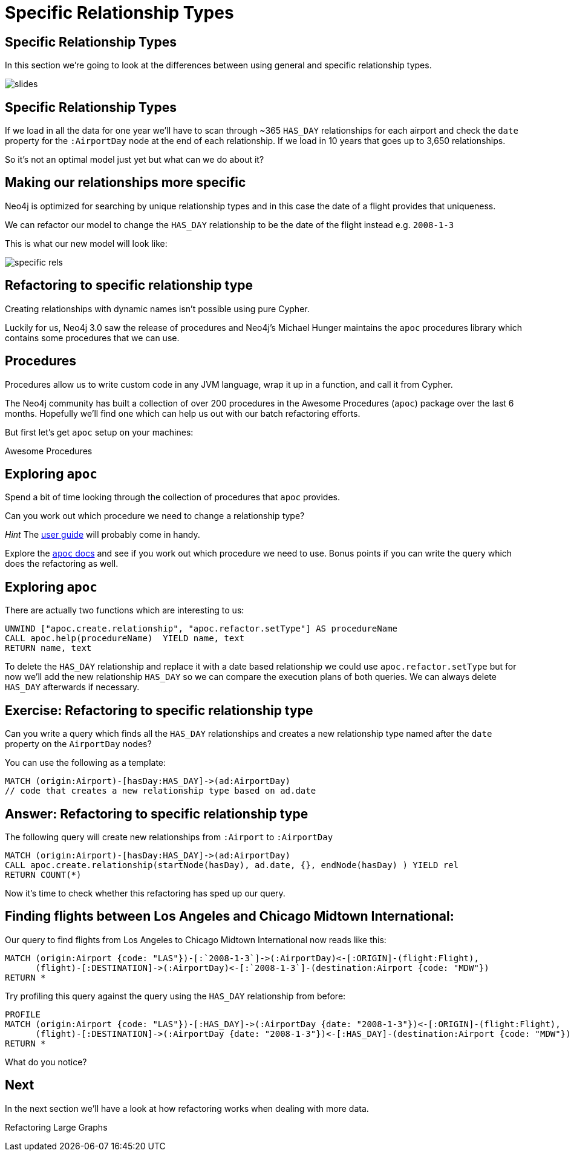= Specific Relationship Types
:icons: font

== Specific Relationship Types

In this section we're going to look at the differences between using general and specific relationship types.

image::{img}/slides.jpg[]

== Specific Relationship Types

If we load in all the data for one year we'll have to scan through ~365 `HAS_DAY` relationships for each airport and check the `date` property for the `:AirportDay` node at the end of each relationship.
If we load in 10 years that goes up to 3,650 relationships.

So it's not an optimal model just yet but what can we do about it?

== Making our relationships more specific

Neo4j is optimized for searching by unique relationship types and in this case the date of a flight provides that uniqueness.

We can refactor our model to change the `HAS_DAY` relationship to be the date of the flight instead e.g. `2008-1-3`

This is what our new model will look like:

image::{img}/specific_rels.png[]

== Refactoring to specific relationship type

Creating relationships with dynamic names isn't possible using pure Cypher.

Luckily for us, Neo4j 3.0 saw the release of procedures and Neo4j's Michael Hunger maintains the `apoc` procedures library which contains some procedures that we can use.

== Procedures

Procedures allow us to write custom code in any JVM language, wrap it up in a function, and call it from Cypher.

The Neo4j community has built a collection of over 200 procedures in the Awesome Procedures (`apoc`) package over the last 6 months.
Hopefully we'll find one which can help us out with our batch refactoring efforts.

But first let's get `apoc` setup on your machines:

pass:a[<a play-topic='{guides}/installing_apoc.html'>Awesome Procedures</a>]

== Exploring `apoc`

Spend a bit of time looking through the collection of procedures that `apoc` provides.

Can you work out which procedure we need to change a relationship type?

_Hint_ The link:https://neo4j-contrib.github.io/neo4j-apoc-procedures/[user guide] will probably come in handy.

Explore the link:https://neo4j-contrib.github.io/neo4j-apoc-procedures/[`apoc` docs] and see if you work out which procedure we need to use.
Bonus points if you can write the query which does the refactoring as well.

== Exploring `apoc`

There are actually two functions which are interesting to us:

[source,cypher]
----
UNWIND ["apoc.create.relationship", "apoc.refactor.setType"] AS procedureName
CALL apoc.help(procedureName)  YIELD name, text
RETURN name, text
----

To delete the `HAS_DAY` relationship and replace it with a date based relationship we could use `apoc.refactor.setType` but for now we'll add the new relationship `HAS_DAY` so we can compare the execution plans of both queries.
We can always delete `HAS_DAY` afterwards if necessary.

== Exercise: Refactoring to specific relationship type

Can you write a query which finds all the `HAS_DAY` relationships and creates a new relationship type named after the `date` property on the `AirportDay` nodes?

You can use the following as a template:

[source, cypher]
----
MATCH (origin:Airport)-[hasDay:HAS_DAY]->(ad:AirportDay)
// code that creates a new relationship type based on ad.date
----

== Answer: Refactoring to specific relationship type

The following query will create new relationships from `:Airport` to `:AirportDay`

[source,cypher]
----
MATCH (origin:Airport)-[hasDay:HAS_DAY]->(ad:AirportDay)
CALL apoc.create.relationship(startNode(hasDay), ad.date, {}, endNode(hasDay) ) YIELD rel
RETURN COUNT(*)
----

Now it's time to check whether this refactoring has sped up our query.

== Finding flights between Los Angeles and Chicago Midtown International:

Our query to find flights from Los Angeles to Chicago Midtown International now reads like this:

[source, cypher]
----
MATCH (origin:Airport {code: "LAS"})-[:`2008-1-3`]->(:AirportDay)<-[:ORIGIN]-(flight:Flight),
      (flight)-[:DESTINATION]->(:AirportDay)<-[:`2008-1-3`]-(destination:Airport {code: "MDW"})
RETURN *
----

Try profiling this query against the query using the `HAS_DAY` relationship from before:

[source, cypher]
----
PROFILE
MATCH (origin:Airport {code: "LAS"})-[:HAS_DAY]->(:AirportDay {date: "2008-1-3"})<-[:ORIGIN]-(flight:Flight),
      (flight)-[:DESTINATION]->(:AirportDay {date: "2008-1-3"})<-[:HAS_DAY]-(destination:Airport {code: "MDW"})
RETURN *
----

What do you notice?

== Next

In the next section we'll have a look at how refactoring works when dealing with more data.

pass:a[<a play-topic='{guides}/06_refactoring_large_graphs.html'>Refactoring Large Graphs</a>]
